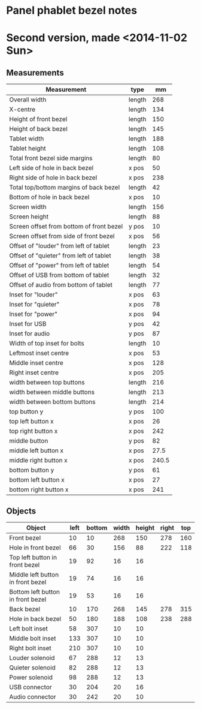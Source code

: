 * Panel phablet bezel notes
* Second version, made <2014-11-02 Sun>
** Measurements

   |------------------------------------------+--------+-------|
   | Measurement                              | type   |    mm |
   |------------------------------------------+--------+-------|
   | Overall width                            | length |   268 |
   | X-centre                                 | length |   134 |
   | Height of front bezel                    | length |   150 |
   | Height of back bezel                     | length |   145 |
   | Tablet width                             | length |   188 |
   | Tablet height                            | length |   108 |
   | Total front bezel side margins           | length |    80 |
   | Left side of hole in back bezel          | x pos  |    50 |
   | Right side of hole in back bezel         | x pos  |   238 |
   | Total top/bottom margins of back bezel   | length |    42 |
   | Bottom of hole in back bezel             | x pos  |    10 |
   | Screen width                             | length |   156 |
   | Screen height                            | length |    88 |
   | Screen offset from bottom of front bezel | y pos  |    10 |
   | Screen offset from side of front bezel   | x pos  |    56 |
   | Offset of "louder" from left of tablet   | length |    23 |
   | Offset of "quieter" from left of tablet  | length |    38 |
   | Offset of "power" from left of tablet    | length |    54 |
   | Offset of USB from bottom of tablet      | length |    32 |
   | Offset of audio from bottom of tablet    | length |    77 |
   | Inset for "louder"                       | x pos  |    63 |
   | Inset for "quieter"                      | x pos  |    78 |
   | Inset for "power"                        | x pos  |    94 |
   | Inset for USB                            | y pos  |    42 |
   | Inset for audio                          | y pos  |    87 |
   | Width of top inset for bolts             | length |    10 |
   | Leftmost inset centre                    | x pos  |    53 |
   | Middle inset centre                      | x pos  |   128 |
   | Right inset centre                       | x pos  |   205 |
   | width between top buttons                | length |   216 |
   | width between middle buttons             | length |   213 |
   | width between bottom buttons             | length |   214 |
   | top button y                             | y pos  |   100 |
   | top left button x                        | x pos  |    26 |
   | top right button x                       | x pos  |   242 |
   | middle button                            | y pos  |    82 |
   | middle left button x                     | x pos  |  27.5 |
   | middle right button x                    | x pos  | 240.5 |
   | bottom button y                          | y pos  |    61 |
   | bottom left button x                     | x pos  |    27 |
   | bottom right button x                    | x pos  |   241 |
   |------------------------------------------+--------+-------|

** Objects

   |-----------------------------------+------+--------+-------+--------+-------+-----|
   | Object                            | left | bottom | width | height | right | top |
   |-----------------------------------+------+--------+-------+--------+-------+-----|
   | Front bezel                       |   10 |     10 |   268 |    150 |   278 | 160 |
   | Hole in front bezel               |   66 |     30 |   156 |     88 |   222 | 118 |
   | Top left button in front bezel    |   19 |     92 |    16 |     16 |       |     |
   | Middle left button in front bezel |   19 |     74 |    16 |     16 |       |     |
   | Bottom left button in front bezel |   19 |     53 |    16 |     16 |       |     |
   | Back bezel                        |   10 |    170 |   268 |    145 |   278 | 315 |
   | Hole in back bezel                |   50 |    180 |   188 |    108 |   238 | 288 |
   | Left bolt inset                   |   58 |    307 |    10 |     10 |       |     |
   | Middle bolt inset                 |  133 |    307 |    10 |     10 |       |     |
   | Right bolt inset                  |  210 |    307 |    10 |     10 |       |     |
   | Louder solenoid                   |   67 |    288 |    12 |     13 |       |     |
   | Quieter solenoid                  |   82 |    288 |    12 |     13 |       |     |
   | Power solenoid                    |   98 |    288 |    12 |     13 |       |     |
   | USB connector                     |   30 |    204 |    20 |     16 |       |     |
   | Audio connector                   |   30 |    242 |    20 |     10 |       |     |
   |-----------------------------------+------+--------+-------+--------+-------+-----|
